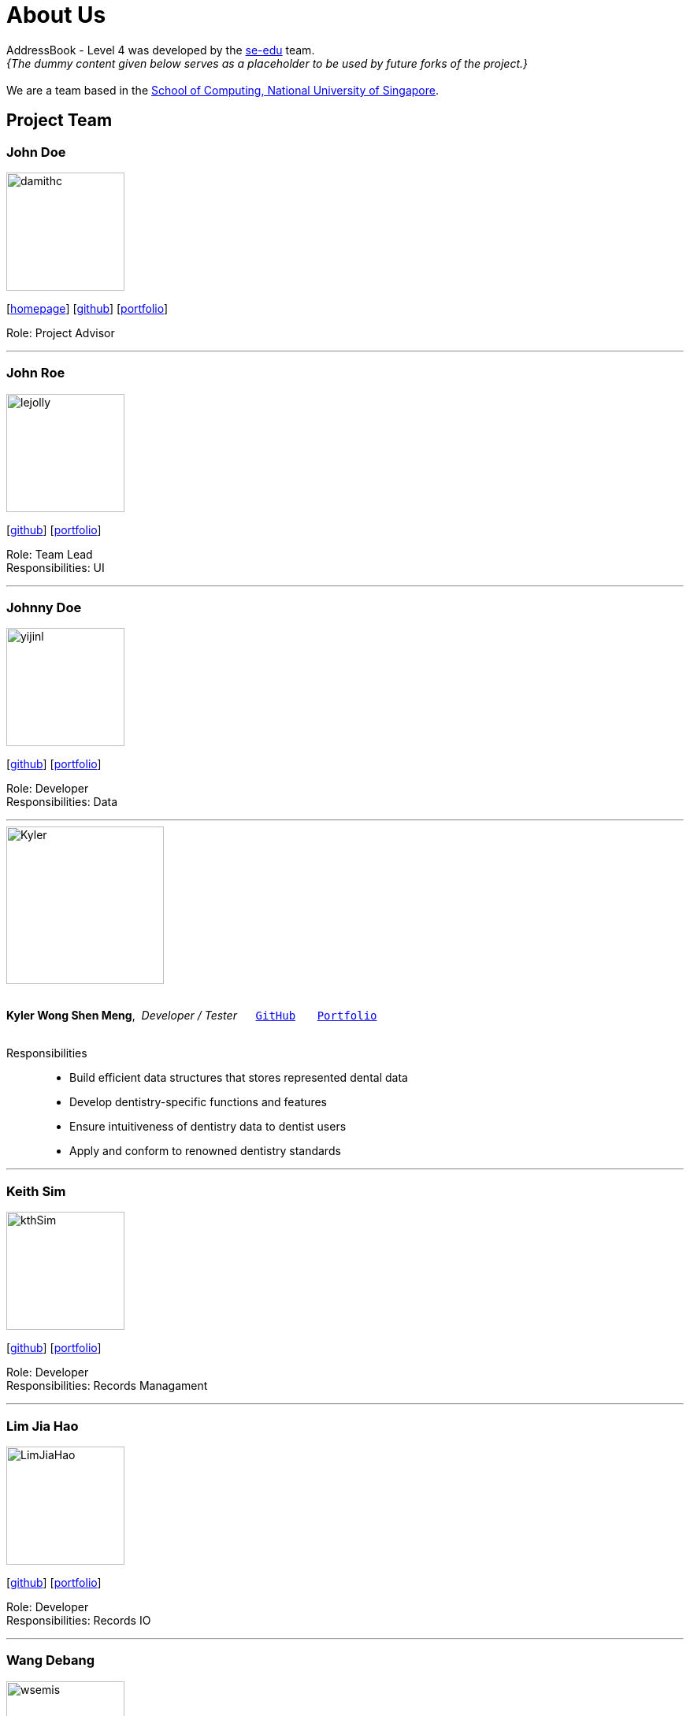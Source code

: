 = About Us
:site-section: AboutUs
:relfileprefix: team/
:imagesDir: images
:stylesDir: stylesheets

AddressBook - Level 4 was developed by the https://se-edu.github.io/docs/Team.html[se-edu] team. +
_{The dummy content given below serves as a placeholder to be used by future forks of the project.}_ +
{empty} +
We are a team based in the http://www.comp.nus.edu.sg[School of Computing, National University of Singapore].

== Project Team

=== John Doe
image::damithc.jpg[width="150", align="left"]
{empty}[http://www.comp.nus.edu.sg/~damithch[homepage]] [https://github.com/damithc[github]] [<<johndoe#, portfolio>>]

Role: Project Advisor

'''

=== John Roe
image::lejolly.jpg[width="150", align="left"]
{empty}[http://github.com/lejolly[github]] [<<johndoe#, portfolio>>]

Role: Team Lead +
Responsibilities: UI

'''

=== Johnny Doe
image::yijinl.jpg[width="150", align="left"]
{empty}[http://github.com/yijinl[github]] [<<johndoe#, portfolio>>]

Role: Developer +
Responsibilities: Data

'''

image::Kyler.png[width="200", align="left"]
{nbsp} +
*Kyler Wong Shen Meng*,{nbsp} _Developer / Tester_ {nbsp}{nbsp}{nbsp}{nbsp}{nbsp}``https://github.com/kylerwsm[GitHub]``{nbsp}{nbsp}{nbsp}{nbsp}{nbsp}{nbsp}{nbsp}``<<johndoe#, Portfolio>>``
{nbsp} +
{nbsp} +

Responsibilities::
* Build efficient data structures that stores represented dental data
* Develop dentistry-specific functions and features
* Ensure intuitiveness of dentistry data to dentist users
* Apply and conform to renowned dentistry standards

'''

=== Keith Sim
image::kthSim.png[width="150", align="left"]
{empty}[https://github.com/kthSim[github]] [<<johndoe#, portfolio>>]

Role: Developer +
Responsibilities: Records Managament

'''

=== Lim Jia Hao
image::LimJiaHao.png[width="150", align="left"]
{empty}[https://github.com/JiaHaoLim[github]] [<<johndoe#, portfolio>>]

Role: Developer +
Responsibilities: Records IO

'''

=== Wang Debang
image::wsemis.JPG[width="150", aligh="left"]
{empty}[https://github.com/wSemis[github]] [<<johndoe#, portfolio>>]

Role: Developer +
Resposibilities: Record proseccessing
